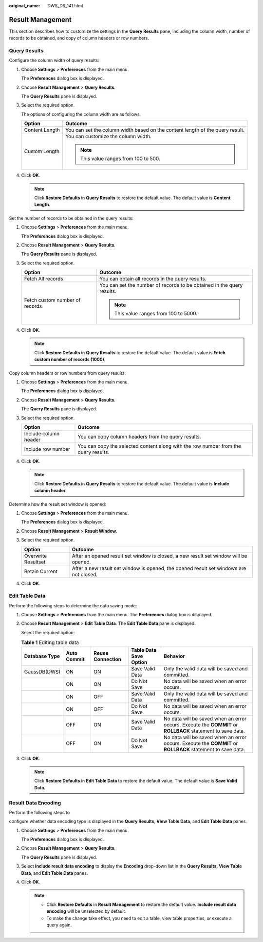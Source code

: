 :original_name: DWS_DS_141.html

.. _DWS_DS_141:

Result Management
=================

This section describes how to customize the settings in the **Query Results** pane, including the column width, number of records to be obtained, and copy of column headers or row numbers.

.. _en-us_topic_0000001145713115__en-us_topic_0185264923_section28611419201210:

Query Results
-------------

Configure the column width of query results:

#. Choose **Settings** > **Preferences** from the main menu.

   The **Preferences** dialog box is displayed.

2. Choose **Result Management** > **Query Results**.

   The **Query Results** pane is displayed.

3. Select the required option.

   The options of configuring the column width are as follows.

   +-----------------------------------+-------------------------------------------------------------------------------+
   | Option                            | Outcome                                                                       |
   +===================================+===============================================================================+
   | Content Length                    | You can set the column width based on the content length of the query result. |
   +-----------------------------------+-------------------------------------------------------------------------------+
   | Custom Length                     | You can customize the column width.                                           |
   |                                   |                                                                               |
   |                                   | .. note::                                                                     |
   |                                   |                                                                               |
   |                                   |    This value ranges from 100 to 500.                                         |
   +-----------------------------------+-------------------------------------------------------------------------------+

4. Click **OK**.

   .. note::

      Click **Restore Defaults** in **Query Results** to restore the default value. The default value is **Content Length**.

Set the number of records to be obtained in the query results:

#. Choose **Settings** > **Preferences** from the main menu.

   The **Preferences** dialog box is displayed.

#. Choose **Result Management** > **Query Results**.

   The **Query Results** pane is displayed.

#. Select the required option.

   +-----------------------------------+------------------------------------------------------------------------+
   | Option                            | Outcome                                                                |
   +===================================+========================================================================+
   | Fetch All records                 | You can obtain all records in the query results.                       |
   +-----------------------------------+------------------------------------------------------------------------+
   | Fetch custom number of records    | You can set the number of records to be obtained in the query results. |
   |                                   |                                                                        |
   |                                   | .. note::                                                              |
   |                                   |                                                                        |
   |                                   |    This value ranges from 100 to 5000.                                 |
   +-----------------------------------+------------------------------------------------------------------------+

#. Click **OK**.

   .. note::

      Click **Restore Defaults** in **Query Results** to restore the default value. The default value is **Fetch custom number of records (1000)**.

Copy column headers or row numbers from query results:

#. Choose **Settings** > **Preferences** from the main menu.

   The **Preferences** dialog box is displayed.

#. Choose **Result Management** > **Query Results**.

   The **Query Results** pane is displayed.

#. Select the required option.

   +-----------------------+-------------------------------------------------------------------------------------+
   | Option                | Outcome                                                                             |
   +=======================+=====================================================================================+
   | Include column header | You can copy column headers from the query results.                                 |
   +-----------------------+-------------------------------------------------------------------------------------+
   | Include row number    | You can copy the selected content along with the row number from the query results. |
   +-----------------------+-------------------------------------------------------------------------------------+

#. Click **OK**.

   .. note::

      Click **Restore Defaults** in **Query Results** to restore the default value. The default value is **Include column header**.

Determine how the result set window is opened:

#. Choose **Settings** > **Preferences** from the main menu.

   The **Preferences** dialog box is displayed.

#. Choose **Result Management** > **Result Window**.

#. Select the required option.

   +---------------------+----------------------------------------------------------------------------------------+
   | Option              | Outcome                                                                                |
   +=====================+========================================================================================+
   | Overwrite Resultset | After an opened result set window is closed, a new result set window will be opened.   |
   +---------------------+----------------------------------------------------------------------------------------+
   | Retain Current      | After a new result set window is opened, the opened result set windows are not closed. |
   +---------------------+----------------------------------------------------------------------------------------+

#. Click **OK**.

.. _en-us_topic_0000001145713115__en-us_topic_0185264923_section17814637103210:

Edit Table Data
---------------

Perform the following steps to determine the data saving mode:

#. Choose **Settings** > **Preferences** from the main menu. The **Preferences** dialog box is displayed.

#. Choose **Result Management** > **Edit Table Data**. The **Edit Table Data** pane is displayed.

   Select the required option:

   .. _en-us_topic_0000001145713115__en-us_topic_0185264923_table169131912115:

   .. table:: **Table 1** Editing table data

      +---------------+-------------+------------------+------------------------+------------------------------------------------------------------------------------------------------------+
      | Database Type | Auto Commit | Reuse Connection | Table Data Save Option | Behavior                                                                                                   |
      +===============+=============+==================+========================+============================================================================================================+
      | GaussDB(DWS)  | ON          | ON               | Save Valid Data        | Only the valid data will be saved and committed.                                                           |
      +---------------+-------------+------------------+------------------------+------------------------------------------------------------------------------------------------------------+
      |               | ON          | ON               | Do Not Save            | No data will be saved when an error occurs.                                                                |
      +---------------+-------------+------------------+------------------------+------------------------------------------------------------------------------------------------------------+
      |               | ON          | OFF              | Save Valid Data        | Only the valid data will be saved and committed.                                                           |
      +---------------+-------------+------------------+------------------------+------------------------------------------------------------------------------------------------------------+
      |               | ON          | OFF              | Do Not Save            | No data will be saved when an error occurs.                                                                |
      +---------------+-------------+------------------+------------------------+------------------------------------------------------------------------------------------------------------+
      |               | OFF         | ON               | Save Valid Data        | No data will be saved when an error occurs. Execute the **COMMIT** or **ROLLBACK** statement to save data. |
      +---------------+-------------+------------------+------------------------+------------------------------------------------------------------------------------------------------------+
      |               | OFF         | ON               | Do Not Save            | No data will be saved when an error occurs. Execute the **COMMIT** or **ROLLBACK** statement to save data. |
      +---------------+-------------+------------------+------------------------+------------------------------------------------------------------------------------------------------------+

#. Click **OK**.

   .. note::

      Click **Restore Defaults** in **Edit Table Data** to restore the default value. The default value is **Save Valid Data**.

.. _en-us_topic_0000001145713115__en-us_topic_0185264923_section7921102619295:

Result Data Encoding
--------------------

Perform the following steps to

configure whether data encoding type is displayed in the **Query Results**, **View Table Data**, and **Edit Table Data** panes.

#. .. _en-us_topic_0000001145713115__en-us_topic_0185264923_li1083312422094:

   Choose **Settings** > **Preferences** from the main menu.

   The **Preferences** dialog box is displayed.

#. Choose **Result Management** > **Query Results**.

   The **Query Results** pane is displayed.

#. Select **Include result data encoding** to display the **Encoding** drop-down list in the **Query Results**, **View Table Data**, and **Edit Table Data** panes.

#. Click **OK**.

   .. note::

      -  Click **Restore Defaults** in **Result Management** to restore the default value. **Include result data encoding** will be unselected by default.
      -  To make the change take effect, you need to edit a table, view table properties, or execute a query again.
